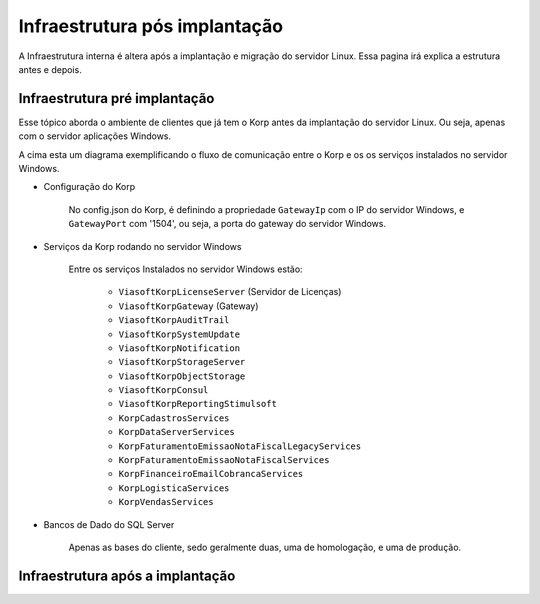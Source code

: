 Infraestrutura pós implantação
------------------------------

A Infraestrutura interna é altera após a implantação e migração do servidor Linux. Essa pagina irá explica a estrutura antes e depois.

Infraestrutura pré implantação
==============================

Esse tópico aborda o ambiente de clientes que já tem o Korp antes da implantação do servidor Linux. Ou seja, apenas com o servidor aplicações Windows.

.. image:: ../images/infraestrutura_pre_implantacao.png
    :width: 600

A cima esta um diagrama exemplificando o fluxo de comunicação entre o Korp e os os serviços instalados no servidor Windows.

- Configuração do Korp

    No config.json do Korp, é definindo a propriedade ``GatewayIp`` com o IP do servidor Windows, e ``GatewayPort`` com '1504', ou seja, a porta do gateway do servidor Windows.

- Serviços da Korp rodando no servidor Windows

    Entre os serviços Instalados no servidor Windows estão:

        - ``ViasoftKorpLicenseServer`` (Servidor de Licenças)
        - ``ViasoftKorpGateway`` (Gateway)
        - ``ViasoftKorpAuditTrail``
        - ``ViasoftKorpSystemUpdate``
        - ``ViasoftKorpNotification``
        - ``ViasoftKorpStorageServer``
        - ``ViasoftKorpObjectStorage``
        - ``ViasoftKorpConsul``
        - ``ViasoftKorpReportingStimulsoft``

        - ``KorpCadastrosServices``
        - ``KorpDataServerServices``
        - ``KorpFaturamentoEmissaoNotaFiscalLegacyServices``
        - ``KorpFaturamentoEmissaoNotaFiscalServices``
        - ``KorpFinanceiroEmailCobrancaServices``
        - ``KorpLogisticaServices``
        - ``KorpVendasServices``

- Bancos de Dado do SQL Server

    Apenas as bases do cliente, sedo geralmente duas, uma de homologação, e uma de produção.


Infraestrutura após a implantação
=================================